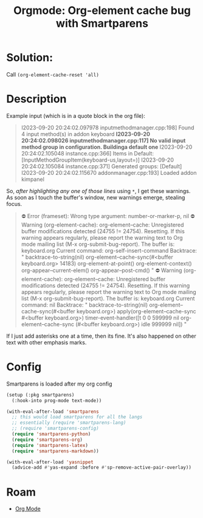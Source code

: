 :PROPERTIES:
:ID:       9ede60e6-979d-48c6-a79c-da16b2861ff2
:END:
#+TITLE: Orgmode: Org-element cache bug with Smartparens
#+CATEGORY: slips
#+TAGS:

* Solution:

Call =(org-element-cache-reset 'all)=

* Description

Example input (which is in a quote block in the org file):

#+begin_quote
I2023-09-20 20:24:02.097978 inputmethodmanager.cpp:198] Found 4 input method(s) in addon keyboard
*I2023-09-20 20:24:02.098026 inputmethodmanager.cpp:117] No valid input method group in configuration. Buildinga default one*
I2023-09-20 20:24:02.105048 instance.cpp:366] Items in Default: [InputMethodGroupItem(keyboard-us,layout=)]
I2023-09-20 20:24:02.105084 instance.cpp:371] Generated groups: [Default]
I2023-09-20 20:24:02.115670 addonmanager.cpp:193] Loaded addon kimpanel
#+end_quote

So, /after highlighting any one of those lines/ using =*=, I get these
warnings. As soon as I touch the buffer's window, new warnings emerge, stealing
focus.

#+begin_quote
⛔ Error (frameset): Wrong type argument: number-or-marker-p, nil
⛔ Warning (org-element-cache): org-element--cache: Unregistered buffer modifications detected (24755 != 24754). Resetting.
If this warning appears regularly, please report the warning text to Org mode mailing list (M-x org-submit-bug-report).
The buffer is: keyboard.org
 Current command: org-self-insert-command
 Backtrace:
"  backtrace-to-string(nil)
  org-element--cache-sync(#<buffer keyboard.org> 14183)
  org-element-at-point()
  org-element-context()
  org-appear--current-elem()
  org-appear--post-cmd()
"
⛔ Warning (org-element-cache): org-element--cache: Unregistered buffer modifications detected (24755 != 24754). Resetting.
If this warning appears regularly, please report the warning text to Org mode mailing list (M-x org-submit-bug-report).
The buffer is: keyboard.org
 Current command: nil
 Backtrace:
"  backtrace-to-string(nil)
  org-element--cache-sync(#<buffer keyboard.org>)
  apply(org-element--cache-sync #<buffer keyboard.org>)
  timer-event-handler([t 0 0 599999 nil org-element--cache-sync (#<buffer keyboard.org>) idle 999999 nil])
"
#+end_quote

If I just add asterisks one at a time, then its fine. It's also happened on
other text with other emphasis marks.

* Config

Smartparens is loaded after my org config

#+begin_src emacs-lisp
(setup (:pkg smartparens)
  (:hook-into prog-mode text-mode))

(with-eval-after-load 'smartparens
  ;; this would load smartparens for all the langs
  ;; essentially (require 'smartparens-lang)
  ;; (require 'smartparens-config)
  (require 'smartparens-python)
  (require 'smartparens-org)
  (require 'smartparens-latex)
  (require 'smartparens-markdown))

(with-eval-after-load 'yasnippet
  (advice-add #'yas-expand :before #'sp-remove-active-pair-overlay))
#+end_src

* Roam
+ [[id:33cee19d-b67b-429c-963b-29209d0982bc][Org Mode]]

